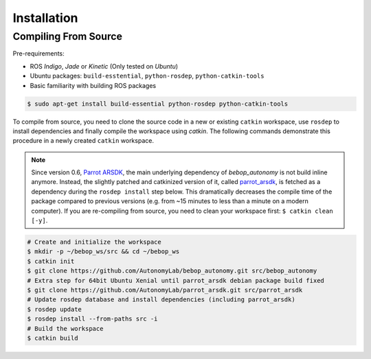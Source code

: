************
Installation
************

Compiling From Source
=====================

Pre-requirements:

- ROS *Indigo*, *Jade* or *Kinetic* (Only tested on *Ubuntu*)
- Ubuntu packages: ``build-esstential``, ``python-rosdep``, ``python-catkin-tools``
- Basic familiarity with building ROS packages

.. code-block:: bash

  $ sudo apt-get install build-essential python-rosdep python-catkin-tools

To compile from source, you need to clone the source code in a new or existing ``catkin`` workspace, use ``rosdep`` to install dependencies and finally compile the workspace using `catkin`. The following commands demonstrate this procedure in a newly created ``catkin`` workspace.

.. note:: Since version 0.6, `Parrot ARSDK <http://developer.parrot.com/docs/SDK3/>`_, the main underlying dependency of  *bebop_autonomy* is not build inline anymore. Instead, the slightly patched and catkinized version of it, called `parrot_arsdk <https://github.com/AutonomyLab/parrot_arsdk>`_, is fetched as a dependency during the ``rosdep install`` step below. This dramatically decreases the compile time of the package compared to previous versions (e.g. from ~15 minutes to less than a minute on a modern computer). If you are re-compiling from source, you need to clean your workspace first: ``$ catkin clean [-y]``.

.. code-block:: bash

  # Create and initialize the workspace
  $ mkdir -p ~/bebop_ws/src && cd ~/bebop_ws
  $ catkin init
  $ git clone https://github.com/AutonomyLab/bebop_autonomy.git src/bebop_autonomy
  # Extra step for 64bit Ubuntu Xenial until parrot_arsdk debian package build fixed
  $ git clone https://github.com/AutonomyLab/parrot_arsdk.git src/parrot_arsdk
  # Update rosdep database and install dependencies (including parrot_arsdk)
  $ rosdep update
  $ rosdep install --from-paths src -i
  # Build the workspace
  $ catkin build 

